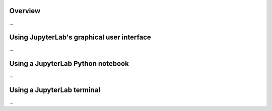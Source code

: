 Overview
========

...

Using JupyterLab's graphical user interface
===========================================

...

Using a JupyterLab Python notebook
==================================

...

Using a JupyterLab terminal
===========================

...

